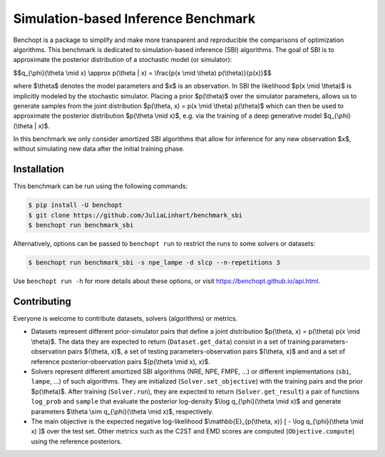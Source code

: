 Simulation-based Inference Benchmark
====================================
|Build Status| |Python 3.8+|

Benchopt is a package to simplify and make more transparent and reproducible the comparisons of optimization algorithms. This benchmark is dedicated to simulation-based inference (SBI) algorithms. The goal of SBI is to approximate the posterior distribution of a stochastic model (or simulator):

$$q_{\\phi}(\\theta \\mid x) \\approx p(\\theta | x) = \\frac{p(x \\mid \\theta) p(\\theta)}{p(x)}$$

where $\\theta$ denotes the model parameters and $x$ is an observation. In SBI the likelihood $p(x \\mid \\theta)$ is implicitly modeled by the stochastic simulator. Placing a prior $p(\\theta)$ over the simulator parameters, allows us to generate samples from the joint distribution $p(\\theta, x) = p(x \\mid \\theta) p(\\theta)$ which can then be used to approximate the posterior distribution $p(\\theta \\mid x)$, e.g. via the training of a deep generative model $q_{\\phi}(\\theta | x)$.

In this benchmark we only consider amortized SBI algorithms that allow for inference for any new observation $x$, without simulating new data after the initial training phase.

Installation
------------

This benchmark can be run using the following commands:

.. code-block::

   $ pip install -U benchopt
   $ git clone https://github.com/JuliaLinhart/benchmark_sbi
   $ benchopt run benchmark_sbi

Alternatively, options can be passed to ``benchopt run`` to restrict the runs to some solvers or datasets:

.. code-block::

	$ benchopt run benchmark_sbi -s npe_lampe -d slcp --n-repetitions 3

Use ``benchopt run -h`` for more details about these options, or visit https://benchopt.github.io/api.html.

Contributing
------------

Everyone is welcome to contribute datasets, solvers (algorithms) or metrics.

* Datasets represent different prior-simulator pairs that define a joint distribution $p(\\theta, x) = p(\\theta) p(x \\mid \\theta)$. The data they are expected to return (``Dataset.get_data``) consist in a set of training parameters-observation pairs $(\\theta, x)$, a set of testing parameters-observation pairs $(\\theta, x)$ and and a set of reference posterior-observation pairs $(p(\\theta \\mid x), x)$.

* Solvers represent different amortized SBI algorithms (NRE, NPE, FMPE, ...) or different implementations (``sbi``, ``lampe``, ...) of such algorithms. They are initialized (``Solver.set_objective``) with the training pairs and the prior $p(\\theta)$. After training (``Solver.run``), they are expected to return (``Solver.get_result``) a pair of functions ``log_prob`` and ``sample`` that evaluate the posterior log-density $\\log q_{\\phi}(\\theta \\mid x)$ and generate parameters $\\theta \\sim q_{\\phi}(\\theta \\mid x)$, respectively.

* The main objective is the expected negative log-likelihood $\\mathbb{E}_{p(\\theta, x)} [ - \\log q_{\\phi}(\\theta \\mid x) ]$ over the test set. Other metrics such as the C2ST and EMD scores are computed (``Objective.compute``) using the reference posteriors.

.. |Build Status| image:: https://github.com/JuliaLinhart/benchmark_sbi/workflows/Tests/badge.svg
   :target: https://github.com/JuliaLinhart/benchmark_sbi/actions
.. |Python 3.8+| image:: https://img.shields.io/badge/python-3.8%2B-blue
   :target: https://www.python.org/downloads/release/python-380/
